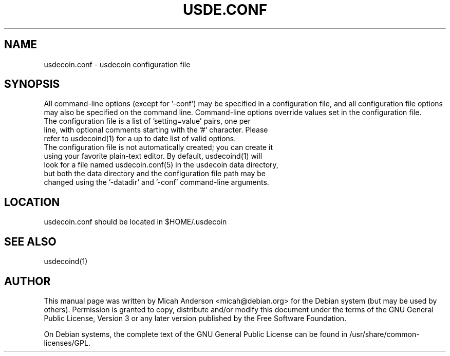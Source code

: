 .TH USDE.CONF "5" "June 2016" "usdecoin.conf 0.12"
.SH NAME
usdecoin.conf \- usdecoin configuration file
.SH SYNOPSIS
All command-line options (except for '\-conf') may be specified in a configuration file, and all configuration file options may also be specified on the command line. Command-line options override values set in the configuration file.
.TP
The configuration file is a list of 'setting=value' pairs, one per line, with optional comments starting with the '#' character. Please refer to usdecoind(1) for a up to date list of valid options.
.TP
The configuration file is not automatically created; you can create it using your favorite plain-text editor. By default, usdecoind(1) will look for a file named usdecoin.conf(5) in the usdecoin data directory, but both the data directory and the configuration file path may be changed using the '\-datadir' and '\-conf' command-line arguments.
.SH LOCATION
usdecoin.conf should be located in $HOME/.usdecoin

.SH "SEE ALSO"
usdecoind(1)
.SH AUTHOR
This manual page was written by Micah Anderson <micah@debian.org> for the Debian system (but may be used by others). Permission is granted to copy, distribute and/or modify this document under the terms of the GNU General Public License, Version 3 or any later version published by the Free Software Foundation.

On Debian systems, the complete text of the GNU General Public License can be found in /usr/share/common-licenses/GPL.

